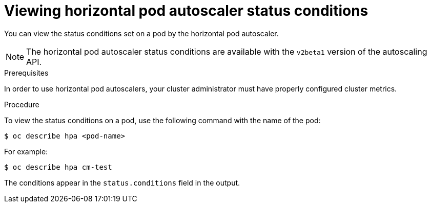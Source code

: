 // Module included in the following assemblies:
//
// * nodes/nodes-pods-autoscaling-about.adoc

[id='nodes-pods-autoscaling-status-viewing_{context}']

= Viewing horizontal pod autoscaler status conditions

You can view the status conditions set on a pod by the horizontal pod autoscaler.

[NOTE]
====
The horizontal pod autoscaler status conditions are available with the `v2beta1` version of the
autoscaling API.
====

.Prerequisites

In order to use horizontal pod autoscalers, your cluster administrator must have properly configured cluster metrics.

.Procedure

To view the status conditions on a pod, use the following command with the name of the pod:

[source,bash]
----
$ oc describe hpa <pod-name>
----

For example:

[source,bash]
----
$ oc describe hpa cm-test
----

The conditions appear in the `status.conditions` field in the output.
